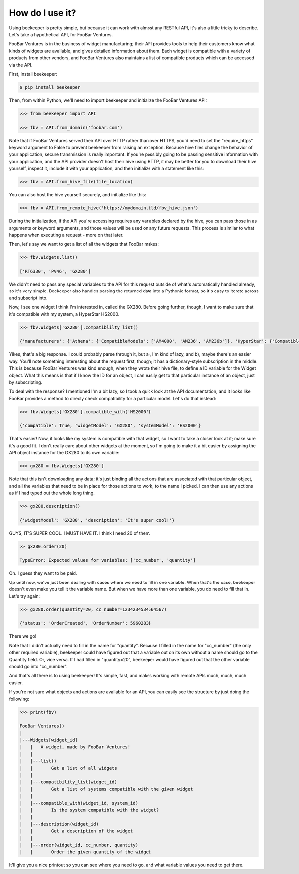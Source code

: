 How do I use it?
================

Using beekeeper is pretty simple, but because it can work with almost
any RESTful API, it's also a little tricky to describe. Let's take
a hypothetical API, for FooBar Ventures.

FooBar Ventures is in the business of widget manufacturing; their
API provides tools to help their customers know what kinds of widgets
are available, and gives detailed information about them. Each widget
is compatible with a variety of products from other vendors, and FooBar
Ventures also maintains a list of compatible products which can be accessed
via the API.

First, install beekeeper:

.. code:: bash

    $ pip install beekeeper

Then, from within Python, we'll need to import beekeeper and initialize the FooBar Ventures API:

.. code:: python

    >>> from beekeeper import API
    
    >>> fbv = API.from_domain('foobar.com')

Note that if FooBar Ventures served their API over HTTP rather than over HTTPS,
you'd need to set the "require_https" keyword argument to False to prevent beekeeper
from raising an exception. Because hive files change the behavior of your
application, secure transmission is really important. If you're possibly
going to be passing sensitive information with your application, and the API
provider doesn't host their hive using HTTP, it may be better for you to download
their hive yourself, inspect it, include it with your application, and then
initialize with a statement like this:

.. code:: python

    >>> fbv = API.from_hive_file(file_location)

You can also host the hive yourself securely, and initialize like this:

.. code:: python

    >>> fbv = API.from_remote_hive('https://mydomain.tld/fbv_hive.json')

During the initialization, if the API you're accessing requires any
variables declared by the hive, you can pass those in as arguments or keyword
arguments, and those values will be used on any future requests. This process
is similar to what happens when executing a request - more on that later.

Then, let's say we want to get a list of all the widgets that FooBar
makes:

.. code:: python

    >>> fbv.Widgets.list()

    ['RT6330', 'PV46', 'GX280']

We didn't need to pass any special variables to the API for this request
outside of what's automatically handled already, so it's very simple.
Beekeeper also handles parsing the returned data into a Pythonic format, so
it's easy to iterate across and subscript into.

Now, I see one widget I think I'm interested in, called the GX280. Before
going further, though, I want to make sure that it's compatible with my
system, a HyperStar HS2000.

.. code:: python

    >>> fbv.Widgets['GX280'].compatiblilty_list()

    {'manufacturers': {'Athena': {'CompatibleModels': ['AM4000', 'AM236', 'AM236b']}, 'HyperStar': {'CompatibleModels': ['HS133', 'HS450', 'HS3200', 'HS2000']}}}

Yikes, that's a big response. I could probably parse through it, but a), I'm
kind of lazy, and b), maybe there's an easier way. You'll note something
interesting about the request first, though; it has a dictionary-style subscription
in the middle. This is because FooBar Ventures was kind enough, when they
wrote their hive file, to define a ID variable for the Widget object.
What this means is that if I know the ID for an object, I can easily get to
that particular instance of an object, just by subscripting.

To deal with the response? I mentioned I'm a bit lazy, so I took a quick
look at the API documentation, and it looks like FooBar provides a method
to direcly check compatibility for a particular model. Let's do that instead:

.. code:: python

    >>> fbv.Widgets['GX280'].compatible_with('HS2000')

    {'compatible': True, 'widgetModel': 'GX280', 'systemModel': 'HS2000'}

That's easier! Now, it looks like my system is compatible with that widget,
so I want to take a closer look at it; make sure it's a good fit. I don't
really care about other widgets at the moment, so I'm going to make it
a bit easier by assigning the API object instance for the GX280 to its
own variable:

.. code:: python

    >>> gx280 = fbv.Widgets['GX280']

Note that this isn't downloading any data; it's just binding all the actions
that are associated with that particular object, and all the variables
that need to be in place for those actions to work, to the name I picked. I
can then use any actions as if I had typed out the whole long thing.

.. code:: python

    >>> gx280.description()

    {'widgetModel': 'GX280', 'description': 'It's super cool!'}

GUYS, IT'S SUPER COOL. I MUST HAVE IT. I think I need 20 of them.

.. code:: python

    >> gx280.order(20)

    TypeError: Expected values for variables: ['cc_number', 'quantity']

Oh. I guess they want to be paid.

Up until now, we've just been dealing with cases where we need to fill in
one variable. When that's the case, beekeeper doesn't even make you tell
it the variable name. But when we have more than one variable, you do need
to fill that in. Let's try again:

.. code:: python

    >>> gx280.order(quantity=20, cc_number=1234234534564567)

    {'status': 'OrderCreated', 'OrderNumber': 5960283}

There we go!

Note that I didn't actually need to fill in the name for "quantity". Because
I filled in the name for "cc_number" (the only other required variable),
beekeeper could have figured out that a variable out on its own without
a name should go to the Quantity field. Or, vice versa. If I had filled in
"quantity=20", beekeeper would have figured out that the other variable
should go into "cc_number".

And that's all there is to using beekeeper! It's simple, fast, and makes
working with remote APIs much, much, much easier.

If you're not sure what objects and actions are available for an API, you can
easily see the structure by just doing the following:

.. code:: python

    >>> print(fbv)

    FooBar Ventures()
    |
    |---Widgets[widget_id]
    |   |   A widget, made by FooBar Ventures!
    |   |
    |   |---list()
    |   |       Get a list of all widgets
    |   |
    |   |---compatibility_list(widget_id)
    |   |       Get a list of systems compatible with the given widget
    |   |
    |   |---compatible_with(widget_id, system_id)
    |   |       Is the system compatible with the widget?
    |   |
    |   |---description(widget_id)
    |   |       Get a description of the widget
    |   |
    |   |---order(widget_id, cc_number, quantity)
    |   |       Order the given quantity of the widget

It'll give you a nice printout so you can see where you need to go, and what
variable values you need to get there.
